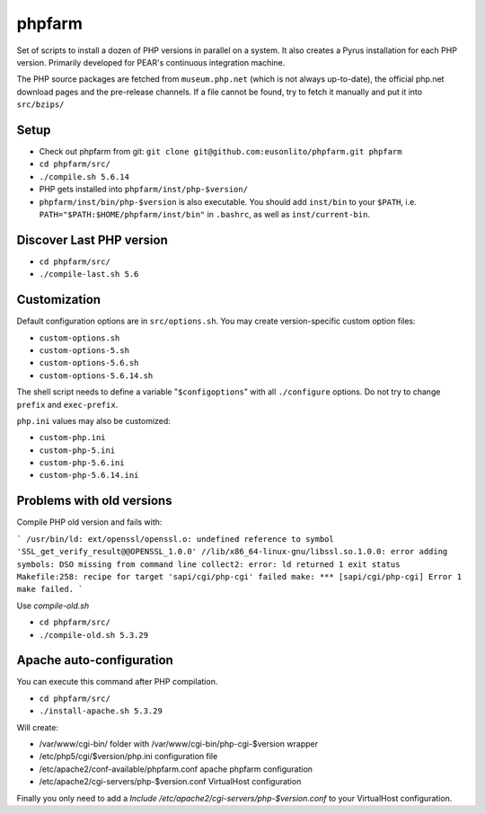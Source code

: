 phpfarm
=======

Set of scripts to install a dozen of PHP versions in parallel on a system.
It also creates a Pyrus installation for each PHP version.
Primarily developed for PEAR's continuous integration machine.

The PHP source packages are fetched from ``museum.php.net`` (which is not
always up-to-date), the official php.net download pages and the
pre-release channels.
If a file cannot be found, try to fetch it manually and put it into
``src/bzips/``


Setup
-----
- Check out phpfarm from git:
  ``git clone git@github.com:eusonlito/phpfarm.git phpfarm``
- ``cd phpfarm/src/``
- ``./compile.sh 5.6.14``
- PHP gets installed into ``phpfarm/inst/php-$version/``
- ``phpfarm/inst/bin/php-$version`` is also executable.
  You should add ``inst/bin`` to your ``$PATH``, i.e.
  ``PATH="$PATH:$HOME/phpfarm/inst/bin"`` in ``.bashrc``,
  as well as ``inst/current-bin``.

Discover Last PHP version
-------------------------

- ``cd phpfarm/src/``
- ``./compile-last.sh 5.6``

Customization
-------------
Default configuration options are in ``src/options.sh``.
You may create version-specific custom option files:

- ``custom-options.sh``
- ``custom-options-5.sh``
- ``custom-options-5.6.sh``
- ``custom-options-5.6.14.sh``

The shell script needs to define a variable "``$configoptions``" with
all ``./configure`` options.
Do not try to change ``prefix`` and ``exec-prefix``.

``php.ini`` values may also be customized:

- ``custom-php.ini``
- ``custom-php-5.ini``
- ``custom-php-5.6.ini``
- ``custom-php-5.6.14.ini``

Problems with old versions
--------------------------

Compile PHP old version and fails with:

```
/usr/bin/ld: ext/openssl/openssl.o: undefined reference to symbol 'SSL_get_verify_result@@OPENSSL_1.0.0'
//lib/x86_64-linux-gnu/libssl.so.1.0.0: error adding symbols: DSO missing from command line
collect2: error: ld returned 1 exit status
Makefile:258: recipe for target 'sapi/cgi/php-cgi' failed
make: *** [sapi/cgi/php-cgi] Error 1
make failed.
```

Use `compile-old.sh`

- ``cd phpfarm/src/``
- ``./compile-old.sh 5.3.29``

Apache auto-configuration
-------------------------

You can execute this command after PHP compilation.

- ``cd phpfarm/src/``
- ``./install-apache.sh 5.3.29``

Will create:

* /var/www/cgi-bin/ folder with /var/www/cgi-bin/php-cgi-$version wrapper
* /etc/php5/cgi/$version/php.ini configuration file
* /etc/apache2/conf-available/phpfarm.conf apache phpfarm configuration
* /etc/apache2/cgi-servers/php-$version.conf VirtualHost configuration

Finally you only need to add a `Include /etc/apache2/cgi-servers/php-$version.conf` to your VirtualHost configuration.
